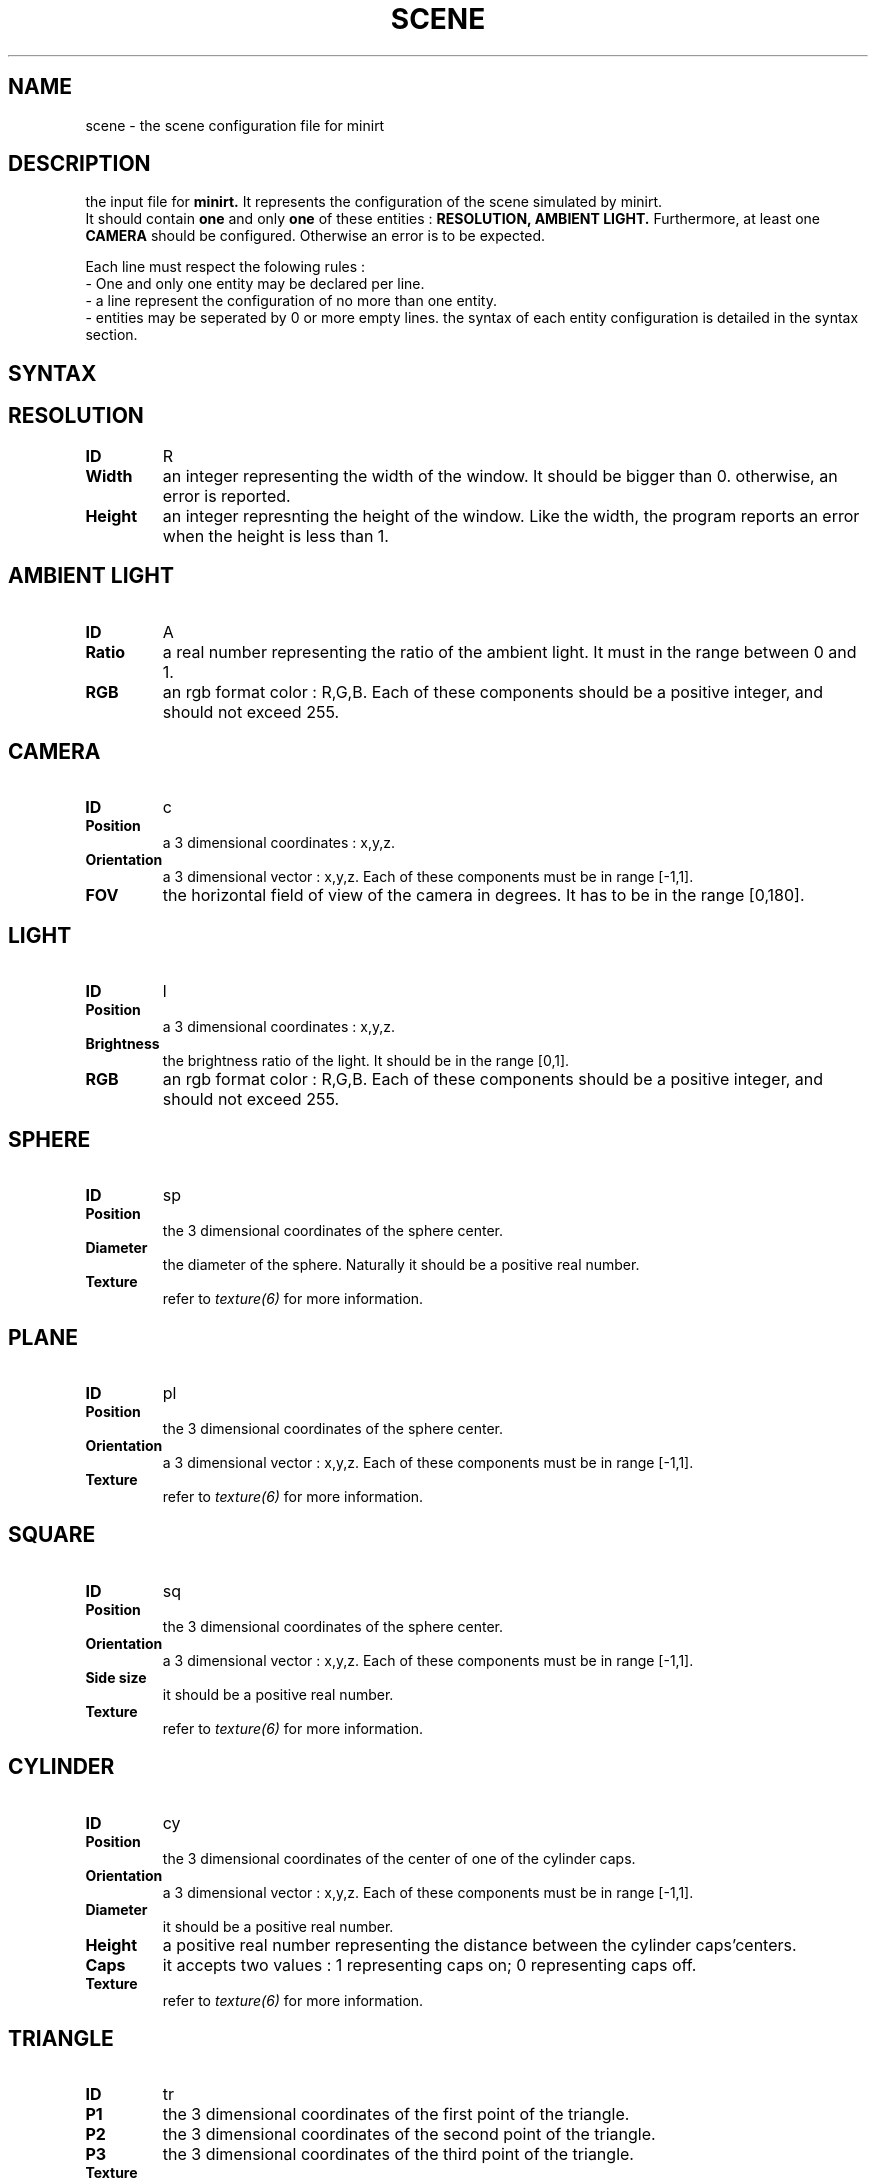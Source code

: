 .TH SCENE 5 "28 MARCH 2020" "Version 1.0" "scene manpage"
.SH NAME
scene - the scene configuration file for minirt
.SH DESCRIPTION
the input file for 
.B minirt.
It represents the configuration of the scene simulated by minirt. 
.br
It should contain
.B one
and only
.B one 
of these entities : 
.B RESOLUTION,
.B AMBIENT LIGHT.
Furthermore, at least one
.B CAMERA
should be configured. Otherwise an error is to be expected.
.PP
Each line must respect the folowing rules :
.br
- One and only one entity may be declared per line.
.br
- a line represent the configuration of no more than one entity.
.br
- entities may be seperated by 0 or more empty lines.
the syntax of each entity configuration is detailed in the syntax section.

.SH SYNTAX

.SH \tRESOLUTION
.TP
.B ID
R
.TP
.B Width
an integer representing the width of the window. It should be bigger than 0. otherwise, an error is reported.
.TP
.B Height
an integer represnting the height of the window. Like the width, the program reports an error when the height is less than 1.

.SH \tAMBIENT LIGHT
.TP
.B ID
A
.TP
.B Ratio
a real number representing the ratio of the ambient light. It must in the range between 0 and 1.
.TP
.B RGB
an rgb format color : R,G,B. Each of these components should be a positive integer, and should not exceed 255.

.SH \tCAMERA
.TP
.B ID
c
.TP
.B Position
a 3 dimensional coordinates : x,y,z. 
.TP
.B Orientation
a 3 dimensional vector : x,y,z. Each of these components must be in range [-1,1].
.TP
.B FOV
the horizontal field of view of the camera in degrees. It has to be in the range [0,180].

.SH \tLIGHT
.TP
.B ID
l
.TP
.B Position
a 3 dimensional coordinates : x,y,z.
.TP
.B Brightness
the brightness ratio of the light. It should be in the range [0,1].
.TP
.B RGB
an rgb format color : R,G,B. Each of these components should be a positive integer, and should not exceed
255.

.SH \tSPHERE
.TP
.B ID
sp
.TP
.B Position
the 3 dimensional coordinates of the sphere center.
.TP
.B Diameter
the diameter of the sphere. Naturally it should be a positive real number.
.TP
.B Texture
refer to
.I texture(6)
for more information.

.SH \tPLANE
.TP
.B ID
pl
.TP
.B Position
the 3 dimensional coordinates of the sphere center.
.TP
.B Orientation
a 3 dimensional vector : x,y,z. Each of these components must be in range [-1,1].
.TP
.B Texture
refer to
.I texture(6)
for more information.

.SH \tSQUARE
.TP
.B ID
sq
.TP
.B Position
the 3 dimensional coordinates of the sphere center.
.TP
.B Orientation
a 3 dimensional vector : x,y,z. Each of these components must be in range [-1,1].
.TP
.B Side size
it should be a positive real number.
.TP
.B Texture
refer to
.I texture(6)
for more information.

.SH \tCYLINDER
.TP
.B ID
cy
.TP
.B Position
the 3 dimensional coordinates of the center of one of the cylinder caps.
.TP
.B Orientation
a 3 dimensional vector : x,y,z. Each of these components must be in range [-1,1].
.TP
.B Diameter
it should be a positive real number.
.TP
.B Height
a positive real number representing the distance between the cylinder caps'centers.
.TP
.B Caps
it accepts two values : 1 representing caps on; 0 representing caps off.
.TP
.B Texture
refer to
.I texture(6)
for more information.

.SH \tTRIANGLE
.TP
.B ID
tr
.TP
.B P1
the 3 dimensional coordinates of the first point of the triangle.
.TP
.B P2
the 3 dimensional coordinates of the second point of the triangle.
.TP
.B P3
the 3 dimensional coordinates of the third point of the triangle.
.TP
.B Texture
refer to
.I texture(6)
for more information.

.SH \tCONE
.TP
.B ID
co
.TP
.B Vertex
the 3 dimensional coordinates of the cone vertex.
.TP
.B Orientation
a 3 dimensional vector : x,y,z. Each of these components must be in range [-1,1].
.TP
.B Height
it should be a positive real number.
.TP
.B Angle
it should be between 0 and 180.
.TP
.B Texture
refer to
.I texture(6)
for more information.

.SH \tCUBE
.TP
.B ID
cu
.TP
.B Position
the 3 dimensional coordinates of the cube position (its center).
.TP
.B Orientation
a 3 dimensional vector : x,y,z. Each of these components must be in range [-1,1].
.TP
.B Side size
it should be a positive real number.
.TP
.B Texture
refer to
.I texture(6)
for more information.

.SH \tPYRAMID
.TP
.B ID
py
.TP
.B Position
the 3 dimensional coordinates of the pyramid position (the center of its base).
.TP
.B Orientation
a 3 dimensional vector : x,y,z. Each of these components must be in range [-1,1].
.TP
.B Side size
it should be a positive real number.
.TP
.B Apex
the 3 dimensional coordinates of the pyramid apex.
.TP
.TP
.B Texture
refer to
.I texture(6)
for more information.

.SH \tSKYBOX
.TP
.B ID
SK
.TP
.B Right
the texture (image) of the right side of the skybox.
.TP
.B Left
the texture (image) of the left side of the skybox.
.TP
.B Top
the texture (image) of the top of the skybox.
.TP
.B Bottom
the texture (image) of the bottom of the skybox.
.TP
.B Front
the texture (image) of the front of the skybox.
.TP
.B Back
the texture (image) of the back of the skybox.

.SH \tANTI-ALIASING
.TP
.B ID
AA
.TP
.B Factor
an integer between 1 and 10. If it exceeds 10, it will be set to 10. If it is less than 1, an error will occur. If this entity is not declared, a factor of 1 will be used.

.SH \tSEPIA
.TP
.B ID
SE
.TP
.B Option
1 if sepia is on, and 0 if sepia filter is off. In case this entity is not declared, the sepia filter is set to 0.

